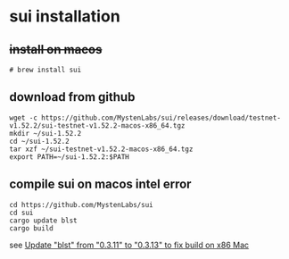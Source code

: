 * sui installation

** +install on macos+

#+begin_src shell
# brew install sui
#+end_src


** download from github

#+begin_src shell
 wget -c https://github.com/MystenLabs/sui/releases/download/testnet-v1.52.2/sui-testnet-v1.52.2-macos-x86_64.tgz
 mkdir ~/sui-1.52.2
 cd ~/sui-1.52.2
 tar xzf ~/sui-testnet-v1.52.2-macos-x86_64.tgz
 export PATH=~/sui-1.52.2:$PATH
#+end_src

** compile sui on macos intel error

#+begin_src shell
cd https://github.com/MystenLabs/sui
cd sui
cargo update blst
cargo build
#+end_src

see [[https://github.com/MystenLabs/sui/pull/20921][Update "blst" from "0.3.11" to "0.3.13" to fix build on x86 Mac]]
